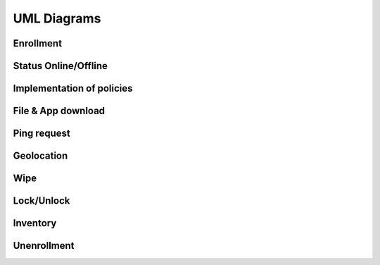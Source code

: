 UML Diagrams
============

Enrollment
----------

.. mermaid::

   sequenceDiagram
    participant A as Administrator
    participant P as Plugin
    participant M as Mosquitto
    participant Ag as Agent
    participant U as User
    A->>P: create invitation to enroll with user email
    P->>P: create user in DB with given email
    P->>U: send invitation to user email account
    U-->>Ag: open invitation in the device, fill information
    Ag-->>P: send user information and inventory through HTTP request
    P->>P: update user account, add Agent to DB, create MQTT credentials
    P->>M: send MQTT credentials
    M->>Ag: send MQTT credentials
    Ag-->>M: connect to MQTT server

Status Online/Offline
---------------------

.. mermaid::

   sequenceDiagram
    participant P as Plugin
    participant D as Daemon
    participant M as Mosquitto
    participant Ag as Agent
    Ag->>M: connect to MQTT
    Ag->>Ag: update UI
    Ag->>M: last will status Offline
    M->>M: save last will message
    Ag-->>M: status Online
    M-->>D: status Online
    D-->>P: status Online
    P->>P: update UI
    loop Maintain connection
        Ag->>M: Ping message
        M->>Ag: Ping response
    end
    Note right of Ag: For some reason, <br/>the agent looses connectivity
    Ag->>Ag: update UI
    Note right of M: Closing TCP socket
    M-->>D: status Offline
    D-->>P: status Offline
    P->>P: update UI

Implementation of policies
--------------------------

.. mermaid::

   sequenceDiagram
    participant A as Administrator
    participant P as Plugin
    participant D as Daemon
    participant M as Mosquitto
    participant Ag as Agent
    participant U as User
    alt fleet without Agent(s)
        A->>P: create fleet and set policies
        A->>P: assign agents to fleet
    else fleet with Agent(s)
        A->>P: add policy
    end
    opt device
        A->>P: set policy
    end
    P->>M: send policies individually
    M->>Ag: send policies individually
    Ag->>Ag: apply policies
    Ag-->>M: send task status
    M-->>D: send task status
    D-->>P: send task status
    P->>P: update UI
    U->>Ag: change a setting controlled by a policy
    par get broadcast
        Ag->>Ag: check policy value
        Ag->>Ag: maintain policy value given by the Administrator
    end

File & App download
-------------------

.. mermaid::

   sequenceDiagram
    participant A as Administrator
    participant P as Plugin
    participant D as Daemon
    participant M as Mosquitto
    participant Ag as Agent
    participant U as User
    A->>P: upload file/app
    A->>P: send download policy
    P->>M: send download policy
    M->>Ag: send download policy
    Ag-->>P: send HTTP request to download file
    Note right of Ag: For files the Agent has all priveleges <br/> to download them
    alt Agent has system privileges
        P->>Ag: send file/app through HTTP
        Ag->>Ag: download file/app
    else Agent doesn't have system privileges
        P->>Ag: send app through HTTP
        Note right of U: The request is available for API 23+ <br/> the user MUST enable unknown sources in minor versions <br/> to download the app 
        Ag->>U: request to allow unknown sources
        U-->>Ag: allow unknown sources
        Ag->>Ag: download app
    end
    Ag-->>M: send task status
    M-->>D: send task status
    D-->>P: send task status
    P->>P: update UI

Ping request
------------

.. mermaid::

   sequenceDiagram
    participant A as Administrator
    participant P as Plugin
    participant D as Daemon
    participant M as Mosquitto
    participant Ag as Agent
    A->>P: send ping request
    P->>M: send ping request
    M->>Ag: send ping request
    Ag-->>M: ping response
    M-->>D: ping response
    D-->>P: ping response
    P->>P: update UI

Geolocation
-----------

.. mermaid::

   sequenceDiagram
    participant A as Administrator
    participant P as Plugin
    participant D as Daemon
    participant M as Mosquitto
    participant Ag as Agent
    A->>P: request Geolocation
    P->>M: request Geolocation
    M->>Ag: request Geolocation
    alt Agent answers immediately 
        Ag->>M: send status Geolocation
        M-->>D: send status Geolocation
        D-->>P: send status Geolocation
        P->>P: save Geolocation in DB
    else Agent doesn't answer immediately
        P->>P: display timeout error
    end

Wipe
----

.. mermaid::

   sequenceDiagram
    participant A as Administrator
    participant P as Plugin
    participant D as Daemon
    participant M as Mosquitto
    participant Ag as Agent
    A->>P: send wipe command
    P->>M: send wipe command
    M->>Ag: send wipe command
    Ag->>Ag: wipe phone data
    Ag-->>M: send task status
    M-->>D: send task status
    D-->>P: send task status
    P->>P: update UI

Lock/Unlock
-----------

.. mermaid::

   sequenceDiagram
    participant A as Administrator
    participant P as Plugin
    participant D as Daemon
    participant M as Mosquitto
    participant Ag as Agent
    A->>P: send lock/unlock command
    P->>M: send lock/unlock command
    M->>Ag: send lock/unlock command
    Ag->>Ag: lock/unlock phone
    Ag-->>M: send task status
    M-->>D: send task status
    D-->>P: send task status
    P->>P: update UI

Inventory
---------

.. mermaid::

   sequenceDiagram
    participant A as Administrator
    participant P as Plugin
    participant D as Daemon
    participant M as Mosquitto
    participant Ag as Agent
    A->>P: request inventory
    P->>M: request inventory
    M->>Ag: request inventory
    Ag->>Ag: create inventory
    Ag-->>M: send inventory in XML format
    M-->>D: send inventory in XML format
    D-->>P: send inventory in XML format
    P->>P: update UI

Unenrollment
------------

.. mermaid::

   sequenceDiagram
    participant A as Administrator
    participant P as Plugin
    participant D as Daemon
    participant M as Mosquitto
    participant Ag as Agent
    A->>P: send unenrollment
    P->>M: send unenrollment
    M->>Ag: send unenrollment
    Note right of Ag: Policies will have the last<br/> value sent by the Plugin,<br/> the user can now modify them
    Ag->>Ag: Update UI, remove constraint on policies
    Ag-->>M: disconnect MQTT
    Ag->>M: status unenrolled
    M-->>D: status unenrolled
    D-->>P: status unenrolled
    P->>P: remove user account, remove MQTT credentials
    alt removal successful
    P->>P: delete data related to the Agent, delete Agent from DB
    else removal unsuccessful
    P->>P: Agent remains in DB
    end